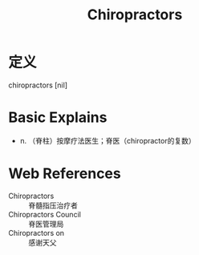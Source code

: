 #+title: Chiropractors
#+roam_tags:英语单词

* 定义
  
chiropractors [nil]

* Basic Explains
- n. （脊柱）按摩疗法医生；脊医（chiropractor的复数）

* Web References
- Chiropractors :: 脊髓指压治疗者
- Chiropractors Council :: 脊医管理局
- Chiropractors on :: 感谢天父
